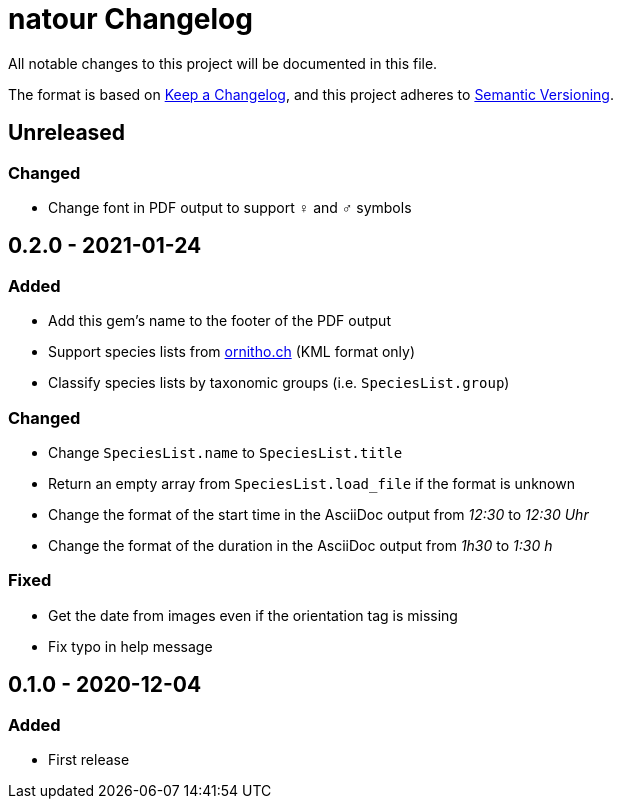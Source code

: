 = natour Changelog

All notable changes to this project will be documented in this file.

The format is based on https://keepachangelog.com/en/1.0.0/[Keep a Changelog^], and this project adheres to https://semver.org/spec/v2.0.0.html[Semantic Versioning^].

== Unreleased

=== Changed

- Change font in PDF output to support ♀ and ♂ symbols

== 0.2.0 - 2021-01-24

=== Added

- Add this gem's name to the footer of the PDF output
- Support species lists from https://www.ornitho.ch/[ornitho.ch^] (KML format only)
- Classify species lists by taxonomic groups (i.e. `SpeciesList.group`)

=== Changed

- Change `SpeciesList.name` to `SpeciesList.title`
- Return an empty array from `SpeciesList.load_file` if the format is unknown
- Change the format of the start time in the AsciiDoc output from _12:30_ to _12:30 Uhr_
- Change the format of the duration in the AsciiDoc output from _1h30_ to _1:30 h_

=== Fixed

- Get the date from images even if the orientation tag is missing
- Fix typo in help message

== 0.1.0 - 2020-12-04

=== Added
- First release
